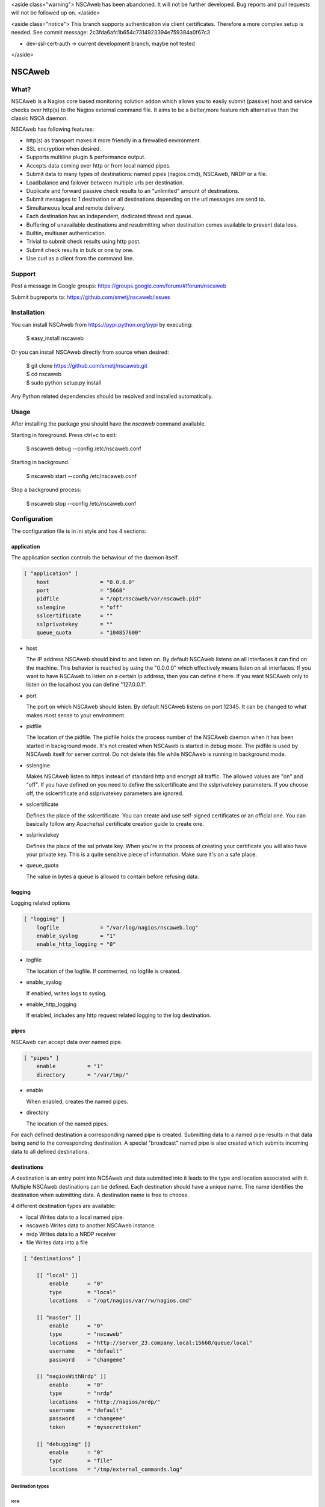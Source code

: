 <aside class="warning">
NSCAweb has been abandoned.
It will not be further developed.
Bug reports and pull requests will not be followed up on.
</aside>

<aside class="notice">
This branch supports authentication via client certificates. Therefore a more
complex setup is needed. See commit message: 2c3fda6afc1b654c7314923394e759384a0f67c3

* dev-ssl-cert-auth -> current development branch, maybe not tested
</aside>



NSCAweb
=======

What?
-----

NSCAweb is a Nagios core based monitoring solution addon which allows you to
easily submit (passive) host and service checks over http(s) to the Nagios
external command file. It aims to be a better,more feature rich alternative
than the classic NSCA daemon.

NSCAweb has following features:

- http(s) as transport makes it more friendly in a firewalled environment.
- SSL encryption when desired.
- Supports multiline plugin & performance output.
- Accepts data coming over http or from local named pipes.
- Submit data to many types of destinations: named pipes (nagios.cmd), NSCAweb, NRDP or a file.
- Loadbalance and failover between multiple urls per destination.
- Duplicate and forward passive check results to an "unlimited" amount of destinations.
- Submit messages to 1 destination or all destinations depending on the url messages are send to.
- Simultaneous local and remote delivery.
- Each destination has an independent, dedicated thread and queue.
- Buffering of unavailable destinations and resubmitting when destination comes available to prevent data loss.
- Builtin, multiuser authentication.
- Trivial to submit check results using http post.
- Submit check results in bulk or one by one.
- Use curl as a client from the command line.


Support
-------

Post a message in Google groups: https://groups.google.com/forum/#!forum/nscaweb

Submit bugreports to: https://github.com/smetj/nscaweb/issues


Installation
------------

You can install NSCAweb from https://pypi.python.org/pypi by executing:


    | $ easy_install nscaweb


Or you can install NSCAweb directly from source when desired:

    | $ git clone https://github.com/smetj/nscaweb.git
    | $ cd nscaweb
    | $ sudo python setup.py install


Any Python related dependencies should be resolved and installed
automatically.


Usage
-----

After installing the package you should have the `nscaweb` command available.

Starting in foreground.  Press ctrl+c to exit:

    $ nscaweb debug --config /etc/nscaweb.conf

Starting in background.

    $ nscaweb start --config /etc/nscaweb.conf

Stop a background process:

    $ nscaweb stop --config /etc/nscaweb.conf



Configuration
-------------

The configuration file is in ini style and has 4 sections:

application
~~~~~~~~~~~

The application section controls the behaviour of the daemon itself.

.. code-block:: ini

    [ "application" ]
        host                = "0.0.0.0"
        port                = "5668"
        pidfile             = "/opt/nscaweb/var/nscaweb.pid"
        sslengine           = "off"
        sslcertificate      = ""
        sslprivatekey       = ""
        queue_quota         = "104857600"


*   host

    The IP address NSCAweb should bind to and listen on. By default NSCAweb
    listens on all interfaces it can find on the machine. This behavior is
    reached by using the "0.0.0.0" which effectively means listen on all
    interfaces. If you want to have NSCAweb to listen on a certain ip address,
    then you can define it here. If you want NSCAweb only to listen on the
    localhost you can define "127.0.0.1".

*   port

    The port on which NSCAweb should listen. By default NSCAweb listens on port
    12345. It can be changed to what makes most sense to your environment.

*   pidfile

    The location of the pidfile. The pidfile holds the process number of the
    NSCAweb daemon when it has been started in background mode. It's not created
    when NSCAweb is started in debug mode. The pidfile is used by NSCAweb itself
    for server control. Do not delete this file while NSCAweb is running in
    background mode.

*   sslengine

    Makes NSCAweb listen to https instead of standard http and encrypt all
    traffic. The allowed values are "on" and "off". If you have defined on you
    need to define the sslcertificate and the sslprivatekey parameters. If you
    choose off, the sslcertificate and sslprivatekey parameters are ignored.

*   sslcertificate

    Defines the place of the sslcertificate. You can create and use self-signed
    certificates or an official one. You can basically follow any Apache/ssl
    certificate creation guide to create one.

*   sslprivatekey

    Defines the place of the ssl private key. When you're in the process of
    creating your certificate you will also have your private key. This is a quite
    sensitive piece of information. Make sure it's on a safe place.

*   queue_quota

    The value in bytes a queue is allowed to contain before refusing data.

logging
~~~~~~~

Logging related options

.. code-block:: ini

    [ "logging" ]
        logfile             = "/var/log/nagios/nscaweb.log"
        enable_syslog       = "1"
        enable_http_logging = "0"

*   logfile

    The location of the logfile.  If commented, no logfile is created.

*   enable_syslog

    If enabled, writes logs to syslog.

*   enable_http_logging

    If enabled, includes any http request related logging to the log destination.

pipes
~~~~~

NSCAweb can accept data over named pipe.

.. code-block:: ini

    [ "pipes" ]
        enable          = "1"
        directory       = "/var/tmp/"

*   enable

    When enabled, creates the named pipes.

*   directory

    The location of the named pipes.


For each defined destination a corresponding named pipe is created.
Submitting data to a named pipe results in that data being send to the
corresponding destination. A special "broadcast" named pipe is also created
which submits incoming data to all defined destinations.

destinations
~~~~~~~~~~~~

A destination is an entry point into NCSAweb and data submitted into it leads
to the type and location associated with it.
Multiple NSCAweb destinations can be defined.
Each destination should have a unique name.  The name identifies the
destination when submitting data.  A destination name is free to choose.

4 different destination types are available:

*   local
    Writes data to a local named pipe.

*   nscaweb
    Writes data to another NSCAweb instance.

*   nrdp
    Writes data to a NRDP receiver

*   file
    Writes data into a file


.. code-block:: ini

    [ "destinations" ]

        [[ "local" ]]
            enable      = "0"
            type        = "local"
            locations   = "/opt/nagios/var/rw/nagios.cmd"

        [[ "master" ]]
            enable      = "0"
            type        = "nscaweb"
            locations   = "http://server_23.company.local:15668/queue/local"
            username    = "default"
            password    = "changeme"

        [[ "nagiosWithNrdp" ]]
            enable      = "0"
            type        = "nrdp"
            locations   = "http://nagios/nrdp/"
            username    = "default"
            password    = "changeme"
            token       = "mysecrettoken"

        [[ "debugging" ]]
            enable      = "0"
            type        = "file"
            locations   = "/tmp/external_commands.log"

Destination types
#################

local
*****

*   locations

    A comma delimited list of named pipe locations.

nscaweb
*******

*   locations

    A comma delimited list of urls

*   username

    The username to authenticate to the remote NSCAweb instance

*   password

    The password to authenticate to the remote NSCAweb instance

nrdp
****

*   locations

    A comma delimited list of urls.

*   username

    The username to authenticate to the remote NRDP instance

*   password

    The password to authenticate to the remote NRDP instance

*   token

    The token used to authenticate to the remote NRDP instance

authentication
~~~~~~~~~~~~~~

The authentication section contains the usernames and passwords used to
authenticate to NSCAweb in order to dump data.

.. code-block:: ini

    [ "authentication" ]
            default         = "6ac371cc3dc9d38cf33e5c146617df75"


This contains a list of username and corresponding password hashes. In this
case there's only 1 user defined with the login name "default" and password
"changeme".

The password is a md5sum.  To generate a hash value out of a string you can
execute the following:

    $ echo changeme|md5sum

**Warning**: Each NSCAweb installation comes with the default username "default"
and password "changeme". CHANGE IT!.


NSCAweb transport scenario's
----------------------------

A typical NSCAweb setup looks like this:

.. image:: docs/nscaweb.png


From command line to NSCAweb
~~~~~~~~~~~~~~~~~~~~~~~~~~~~

Sometimes you have to submit a check result (or other command) into Nagios
from a remote host.  You can do that by simply using curl or wget from command
line.  In the above diagram, we have server_3 sending check updates to
server_4.  Server_4 then writes the incoming check results into the Nagios
external command pipe.

Following example command does that:

    printf "[%lu] PROCESS_SERVICE_CHECK_RESULT;localhost;True 1;2;CRITICAL- Whatever\n" $(date +%s) | \
    curl -d username="default" -d password="changeme" --data-urlencode input=@- http://localhost:5668/queue

When posting data to the NSCAweb webserver you have to keep 3 fields into
account:

* username
* password
* input

The input field should contain 1 or more entries with the same syntax as
described below. When you use multiple lines as plugin output then use "\\\n"
to separate those multiple lines. NSCAweb considers each *newline* as a new
command.

**Note**: Keep in mind that all data you send to NSCAweb needs to be URL
encoded. Submit 1 check result to NSCAweb using curl.

**Note**: Make sure to use a version of curl which supports the '--data-
urlencode' parameter.

**Note**: Make sure that newlines in multiline output are replaced by litteral
"\n" prior to sending over to NSCAweb.

From NSCAweb to NSCAweb
~~~~~~~~~~~~~~~~~~~~~~~

Let's say you have 2 Nagios slave machines (diagram server_1 and server_2)
which have to forward their results to a central Nagios machine (diagram
server_3) you will have to configure following items:

Install NCSAweb on all 3 servers
--------------------------------

Nagios on the saves will submit check results to a local NSCAWeb instance,
which takes care of transporting the results to the remote NSCAweb instance.

Configure OCHP and OHSP on slaves
---------------------------------

See:

- http://nagios.sourceforge.net/docs/3_0/configmain.html#ochp_command
- http://nagios.sourceforge.net/docs/3_0/configmain.html#ocsp_command


**Note**: Nagios treats everything coming after a ";" as comment.
Unfortunately we need the ";" character to compose the check result data we
want to forward. Therefor we we have to assign the ";" to a $USER<number>$
value in the `resource`_ file.  In the below example we havve assigned the ";"
value to $USER9$

::

    define command {
            command_name    submit_service_check_result_nscaweb
            command_line    echo "[$TIMET$] PROCESS_SERVICE_CHECK_RESULT$USER9$$HOSTNAME$$USER9$$SERVICEDESC$$USER9$$SERVICESTATEID$$USER9$$SERVICEOUTPUT$|$SERVICEPERFDATA$" >> /var/tmp/server_4
    }

    define command {
            command_name    submit_host_check_result_nscaweb
            command_line    echo "[$TIMET$] PROCESS_HOST_CHECK_RESULT$USER9$$HOSTNAME$$USER9$$HOSTSTATEID$$USER9$$HOSTOUTPUT$|$HOSTPERFDATA$" >> /var/tmp/server_4
    }


Configure NSCAweb on the slave (sender)
---------------------------------------

In the above example commands we submit the check results into a named pipe called /var/tmp/server_4.
Therefor we need the following section in the sending NSCAweb configuration:

 .. code-block:: ini

    [ "destinations" ]

        [[ "server_4" ]]
            enable      = "0"
            type        = "nscaweb"
            locations   = "http://server_4:15668/queue/local"
            username    = "default"
            password    = "changeme"



Configure NSCAweb on the master (receiver)
------------------------------------------

On the receiving end (server_4) we have NSCAweb writing incoming data into the
`nagios external command file`_

.. code-block:: ini

        [[ "local" ]]
            enable      = "1"
            type        = "local"
            locations   = "/usr/local/nagios/var/rw/nagios.cmd"


.. _resource: http://nagios.sourceforge.net/docs/3_0/configmain.html#resource_file
.. _nagios external command file: http://nagios.sourceforge.net/docs/3_0/extcommands.html
